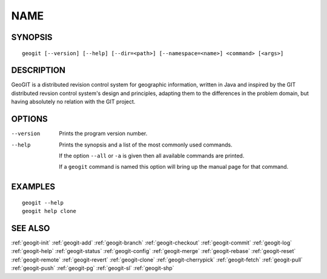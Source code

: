 .. geogit:

NAME
####


SYNOPSIS
********
::

    geogit [--version] [--help] [--dir=<path>] [--namespace=<name>] <command> [<args>]


DESCRIPTION
***********

GeoGIT is a distributed revision control system for geographic information, written in Java and inspired by the GIT distributed revsion control system's design and principles, adapting them to the differences in the problem domain, but having absolutely no relation with the GIT project.


OPTIONS
*******

--version      Prints the program version number.

--help         Prints the synopsis and a list of the most commonly used commands.

               If the option ``--all`` or ``-a`` is given then all available commands are printed.


               If a ``geogit`` command is named this option will bring up the manual page for that command.


EXAMPLES
********
::

   geogit --help
   geogit help clone 


SEE ALSO
********

:ref:`geogit-init`
:ref:`geogit-add`
:ref:`geogit-branch`
:ref:`geogit-checkout`
:ref:`geogit-commit`
:ref:`geogit-log`
:ref:`geogit-help`
:ref:`geogit-status`
:ref:`geogit-config`
:ref:`geogit-merge`
:ref:`geogit-rebase`
:ref:`geogit-reset`
:ref:`geogit-remote`
:ref:`geogit-revert`
:ref:`geogit-clone`
:ref:`geogit-cherrypick`
:ref:`geogit-fetch`
:ref:`geogit-pull`
:ref:`geogit-push`
:ref:`geogit-pg`
:ref:`geogit-sl`
:ref:`geogit-shp`

